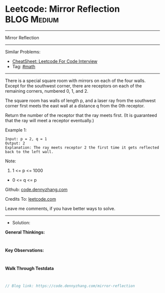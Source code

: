 * Leetcode: Mirror Reflection                                    :BLOG:Medium:
#+STARTUP: showeverything
#+OPTIONS: toc:nil \n:t ^:nil creator:nil d:nil
:PROPERTIES:
:type:     math
:END:
---------------------------------------------------------------------
Mirror Reflection
---------------------------------------------------------------------
#+BEGIN_HTML
<a href="https://github.com/dennyzhang/code.dennyzhang.com/tree/master/problems/mirror-reflection"><img align="right" width="200" height="183" src="https://www.dennyzhang.com/wp-content/uploads/denny/watermark/github.png" /></a>
#+END_HTML
Similar Problems:
- [[https://cheatsheet.dennyzhang.com/cheatsheet-leetcode-A4][CheatSheet: Leetcode For Code Interview]]
- Tag: [[https://code.dennyzhang.com/review-math][#math]]
---------------------------------------------------------------------
There is a special square room with mirrors on each of the four walls.  Except for the southwest corner, there are receptors on each of the remaining corners, numbered 0, 1, and 2.

The square room has walls of length p, and a laser ray from the southwest corner first meets the east wall at a distance q from the 0th receptor.

Return the number of the receptor that the ray meets first.  (It is guaranteed that the ray will meet a receptor eventually.)

 

Example 1:
#+BEGIN_EXAMPLE
Input: p = 2, q = 1
Output: 2
Explanation: The ray meets receptor 2 the first time it gets reflected back to the left wall.
#+END_EXAMPLE

[[image-blog:Leetcode: Mirror Reflection][https://raw.githubusercontent.com/dennyzhang/code.dennyzhang.com/master/images/reflection.png]]

Note:

1. 1 <= p <= 1000
- 0 <= q <= p

Github: [[https://github.com/dennyzhang/code.dennyzhang.com/tree/master/problems/mirror-reflection][code.dennyzhang.com]]

Credits To: [[https://leetcode.com/problems/mirror-reflection/description/][leetcode.com]]

Leave me comments, if you have better ways to solve.
---------------------------------------------------------------------
- Solution:

*General Thinkings:*
#+BEGIN_EXAMPLE

#+END_EXAMPLE

*Key Observations:*
#+BEGIN_EXAMPLE

#+END_EXAMPLE

*Walk Through Testdata*
#+BEGIN_EXAMPLE

#+END_EXAMPLE

#+BEGIN_SRC go
// Blog link: https://code.dennyzhang.com/mirror-reflection

#+END_SRC

#+BEGIN_HTML
<div style="overflow: hidden;">
<div style="float: left; padding: 5px"> <a href="https://www.linkedin.com/in/dennyzhang001"><img src="https://www.dennyzhang.com/wp-content/uploads/sns/linkedin.png" alt="linkedin" /></a></div>
<div style="float: left; padding: 5px"><a href="https://github.com/dennyzhang"><img src="https://www.dennyzhang.com/wp-content/uploads/sns/github.png" alt="github" /></a></div>
<div style="float: left; padding: 5px"><a href="https://www.dennyzhang.com/slack" target="_blank" rel="nofollow"><img src="https://www.dennyzhang.com/wp-content/uploads/sns/slack.png" alt="slack"/></a></div>
</div>
#+END_HTML

